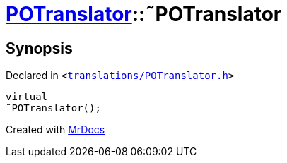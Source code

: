 [#POTranslator-2destructor]
= xref:POTranslator.adoc[POTranslator]::&tilde;POTranslator
:relfileprefix: ../
:mrdocs:


== Synopsis

Declared in `&lt;https://github.com/PrismLauncher/PrismLauncher/blob/develop/launcher/translations/POTranslator.h#L11[translations&sol;POTranslator&period;h]&gt;`

[source,cpp,subs="verbatim,replacements,macros,-callouts"]
----
virtual
&tilde;POTranslator();
----



[.small]#Created with https://www.mrdocs.com[MrDocs]#
